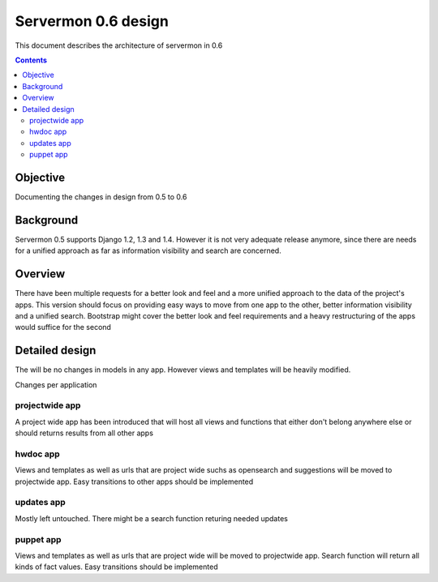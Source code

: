 ====================
Servermon 0.6 design
====================

This document describes the architecture of servermon in 0.6

.. contents:: :depth: 3

Objective
=========

Documenting the changes in design from 0.5 to 0.6

Background
==========

Servermon 0.5 supports Django 1.2, 1.3 and 1.4. However it is not very
adequate release anymore, since there are needs for a unified approach as far
as information visibility and search are concerned.

Overview
========

There have been multiple requests for a better look and feel and a more unified
approach to the data of the project's apps. This version should focus on
providing easy ways to move from one app to the other, better information
visibility and a unified search. Bootstrap might cover the better look and feel
requirements and a heavy restructuring of the apps would suffice for the second

Detailed design
===============


The will be no changes in models in any app. However views and templates will be 
heavily modified.

Changes per application

projectwide app
---------------

A project wide app has been introduced that will host all views and functions that
either don't belong anywhere else or should returns results from all other apps

hwdoc app
---------

Views and templates as well as urls that are project wide suchs as opensearch and 
suggestions will be moved to projectwide app. Easy transitions to other apps should
be implemented

updates app
-----------

Mostly left untouched. There might be a search function returing needed updates

puppet app
----------

Views and templates as well as urls that are project wide will be moved to projectwide
app. Search function will return all kinds of fact values. Easy transitions should be
implemented

